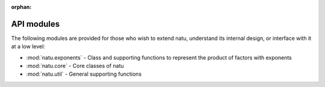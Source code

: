 :orphan:

API modules
===========

The following modules are provided for those who wish to extend natu, understand
its internal design, or interface with it at a low level:

- :mod:`natu.exponents` - Class and supporting functions to represent the
  product of factors with exponents
- :mod:`natu.core` - Core classes of natu
- :mod:`natu.util` - General supporting functions
